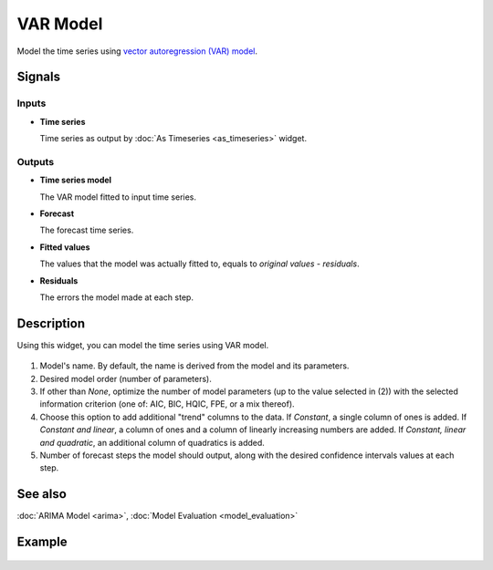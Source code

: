 VAR Model
=========

.. figure:: icons/var-model.png

Model the time series using `vector autoregression (VAR) model <https://en.wikipedia.org/wiki/Vector_autoregression>`_.

Signals
-------

Inputs
~~~~~~

-  **Time series**

   Time series as output by :doc:`As Timeseries <as_timeseries>` widget.

Outputs
~~~~~~~

- **Time series model**

  The VAR model fitted to input time series.

- **Forecast**

  The forecast time series.

- **Fitted values**

  The values that the model was actually fitted to, equals to
  *original values - residuals*.

- **Residuals**

  The errors the model made at each step.

Description
-----------

Using this widget, you can model the time series using VAR model.

.. figure:: images/var-model-stamped.png

1. Model's name. By default, the name is derived from the model and its parameters.
2. Desired model order (number of parameters).
3. If other than *None*, optimize the number of model parameters (up to the value
   selected in (2)) with the selected information criterion (one of: AIC, BIC, HQIC, FPE, or a mix thereof).
4. Choose this option to add additional "trend" columns to the data.
   If *Constant*, a single column of ones is added.
   If *Constant and linear*, a column of ones and a column of linearly increasing numbers are added.
   If *Constant, linear and quadratic*, an additional column of quadratics is added.
5. Number of forecast steps the model should output, along with the desired
   confidence intervals values at each step.

See also
--------

:doc:`ARIMA Model <arima>`, :doc:`Model Evaluation <model_evaluation>`

Example
-------

.. figure:: images/line-chart-ex1.png
